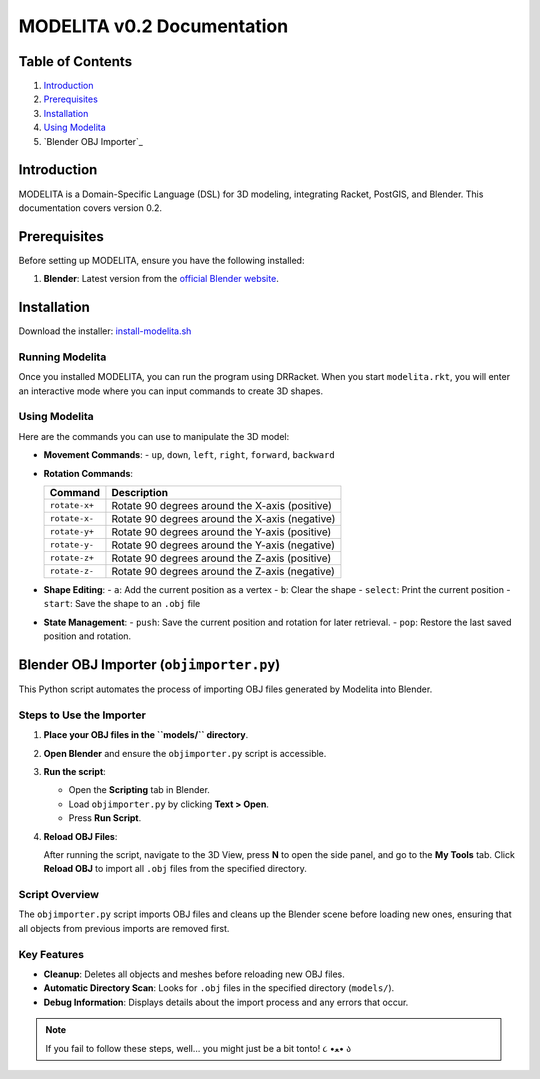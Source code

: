 MODELITA v0.2 Documentation
===========================

Table of Contents
-----------------

1. `Introduction`_
2. `Prerequisites`_
3. `Installation`_
4. `Using Modelita`_
5. `Blender OBJ Importer`_

Introduction
------------

MODELITA is a Domain-Specific Language (DSL) for 3D modeling, integrating Racket, PostGIS, and Blender. This documentation covers version 0.2.

.. _prerequisites:

Prerequisites
-------------

Before setting up MODELITA, ensure you have the following installed:

1. **Blender**: Latest version from the `official Blender website <https://www.blender.org/>`_.

.. _installation:

Installation
------------

Download the installer:
`install-modelita.sh <https://github.com/DanyMotilla/MODELITA/releases/download/GIS/install-modelita.sh>`_

Running Modelita
~~~~~~~~~~~~~~~~

Once you installed MODELITA, you can run the program using DRRacket. When you start ``modelita.rkt``, you will enter an interactive mode where you can input commands to create 3D shapes.

.. _using-modelita:

Using Modelita
~~~~~~~~~~~~~~

Here are the commands you can use to manipulate the 3D model:

- **Movement Commands**: 
  - ``up``, ``down``, ``left``, ``right``, ``forward``, ``backward``

- **Rotation Commands**:

  +----------------+-----------------------------------------------+
  | Command        | Description                                   |
  +================+===============================================+
  | ``rotate-x+``  | Rotate 90 degrees around the X-axis (positive)|
  +----------------+-----------------------------------------------+
  | ``rotate-x-``  | Rotate 90 degrees around the X-axis (negative)|
  +----------------+-----------------------------------------------+
  | ``rotate-y+``  | Rotate 90 degrees around the Y-axis (positive)|
  +----------------+-----------------------------------------------+
  | ``rotate-y-``  | Rotate 90 degrees around the Y-axis (negative)|
  +----------------+-----------------------------------------------+
  | ``rotate-z+``  | Rotate 90 degrees around the Z-axis (positive)|
  +----------------+-----------------------------------------------+
  | ``rotate-z-``  | Rotate 90 degrees around the Z-axis (negative)|
  +----------------+-----------------------------------------------+

- **Shape Editing**:
  - ``a``: Add the current position as a vertex
  - ``b``: Clear the shape
  - ``select``: Print the current position
  - ``start``: Save the shape to an ``.obj`` file

- **State Management**:
  - ``push``: Save the current position and rotation for later retrieval.
  - ``pop``: Restore the last saved position and rotation.

.. _blender-obj-importer:

Blender OBJ Importer (``objimporter.py``)
-----------------------------------------

This Python script automates the process of importing OBJ files generated by Modelita into Blender.

Steps to Use the Importer
~~~~~~~~~~~~~~~~~~~~~~~~~

1. **Place your OBJ files in the ``models/`` directory**.
   
2. **Open Blender** and ensure the ``objimporter.py`` script is accessible.

3. **Run the script**:

   - Open the **Scripting** tab in Blender.
   - Load ``objimporter.py`` by clicking **Text > Open**.
   - Press **Run Script**.

4. **Reload OBJ Files**:

   After running the script, navigate to the 3D View, press **N** to open the side panel, and go to the **My Tools** tab. Click **Reload OBJ** to import all ``.obj`` files from the specified directory.

Script Overview
~~~~~~~~~~~~~~~

The ``objimporter.py`` script imports OBJ files and cleans up the Blender scene before loading new ones, ensuring that all objects from previous imports are removed first.

Key Features
~~~~~~~~~~~~

- **Cleanup**: Deletes all objects and meshes before reloading new OBJ files.
- **Automatic Directory Scan**: Looks for ``.obj`` files in the specified directory (``models/``).
- **Debug Information**: Displays details about the import process and any errors that occur.

.. note::
   If you fail to follow these steps, well... you might just be a bit tonto! ૮ •ﻌ• ა

